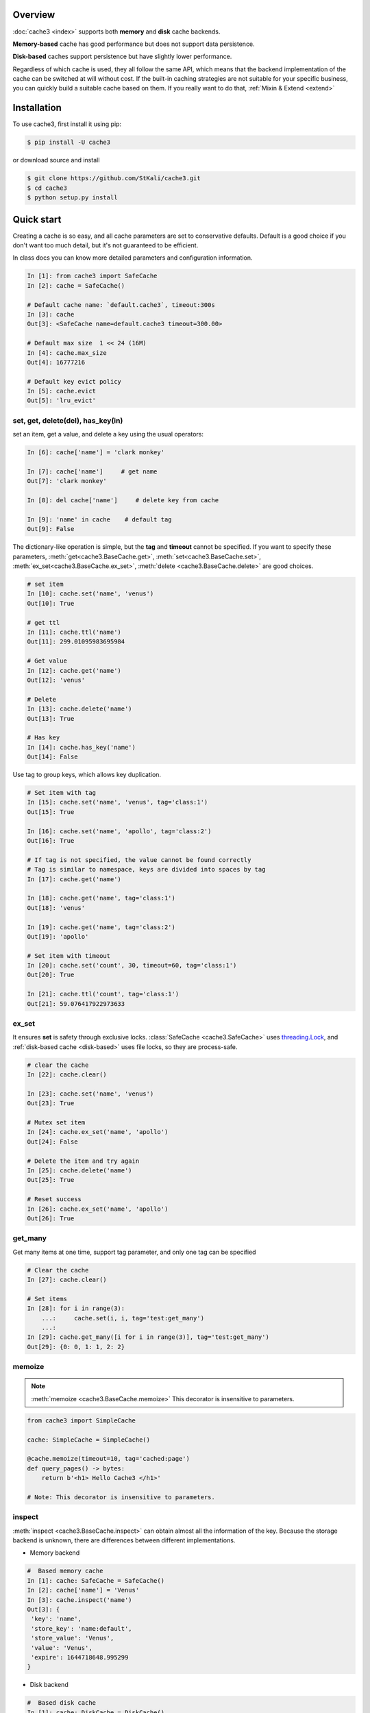 Overview
========
:doc:`cache3 <index>` supports both **memory** and **disk** cache backends.

**Memory-based** cache has good performance but does not support data persistence.

**Disk-based** caches support persistence but have slightly lower performance.

Regardless of which cache is used, they all follow the same API, which means that the backend implementation of the cache can be switched at will without cost.
If the built-in caching strategies are not suitable for your specific business, you can quickly build a suitable cache based on them. If you really want to do that, :ref:`Mixin & Extend <extend>`



.. _installation:

Installation
============


To use cache3, first install it using pip:

.. code-block:: console

   $ pip install -U cache3

or download source and install

.. code-block:: console

    $ git clone https://github.com/StKali/cache3.git
    $ cd cache3
    $ python setup.py install


Quick start
===========

Creating a cache is so easy, and all cache parameters are set to conservative defaults. Default is a good choice if you don't want too much detail, but it's not guaranteed to be efficient.

In class docs you can know more detailed parameters and configuration information.

.. code-block:: python

   In [1]: from cache3 import SafeCache
   In [2]: cache = SafeCache()

   # Default cache name: `default.cache3`, timeout:300s
   In [3]: cache
   Out[3]: <SafeCache name=default.cache3 timeout=300.00>

   # Default max size  1 << 24 (16M)
   In [4]: cache.max_size
   Out[4]: 16777216

   # Default key evict policy
   In [5]: cache.evict
   Out[5]: 'lru_evict'

set, get, delete(del), has_key(in)
----------------------------------

set an item, get a value, and delete a key using the usual operators:

.. code-block:: python

    In [6]: cache['name'] = 'clark monkey'

    In [7]: cache['name']     # get name
    Out[7]: 'clark monkey'

    In [8]: del cache['name']     # delete key from cache

    In [9]: 'name' in cache    # default tag
    Out[9]: False



The dictionary-like operation is simple, but the **tag** and **timeout** cannot be specified.
If you want to specify these parameters, :meth:`get<cache3.BaseCache.get>`, :meth:`set<cache3.BaseCache.set>`, :meth:`ex_set<cache3.BaseCache.ex_set>`, :meth:`delete <cache3.BaseCache.delete>` are good choices.

.. code-block:: python

    # set item
    In [10]: cache.set('name', 'venus')
    Out[10]: True

    # get ttl
    In [11]: cache.ttl('name')
    Out[11]: 299.01095983695984

    # Get value
    In [12]: cache.get('name')
    Out[12]: 'venus'

    # Delete
    In [13]: cache.delete('name')
    Out[13]: True

    # Has key
    In [14]: cache.has_key('name')
    Out[14]: False

Use tag to group keys, which allows key duplication.

.. code-block:: python

    # Set item with tag
    In [15]: cache.set('name', 'venus', tag='class:1')
    Out[15]: True

    In [16]: cache.set('name', 'apollo', tag='class:2')
    Out[16]: True

    # If tag is not specified, the value cannot be found correctly
    # Tag is similar to namespace, keys are divided into spaces by tag
    In [17]: cache.get('name')

    In [18]: cache.get('name', tag='class:1')
    Out[18]: 'venus'

    In [19]: cache.get('name', tag='class:2')
    Out[19]: 'apollo'

    # Set item with timeout
    In [20]: cache.set('count', 30, timeout=60, tag='class:1')
    Out[20]: True

    In [21]: cache.ttl('count', tag='class:1')
    Out[21]: 59.076417922973633



ex_set
------

It ensures **set** is safety through exclusive locks. :class:`SafeCache <cache3.SafeCache>` uses `threading.Lock <https://docs.python.org/3/library/threading.html#threading.Lock>`_, and :ref:`disk-based cache <disk-based>` uses file locks, so they are process-safe.

.. code-block:: python

    # clear the cache
    In [22]: cache.clear()

    In [23]: cache.set('name', 'venus')
    Out[23]: True

    # Mutex set item
    In [24]: cache.ex_set('name', 'apollo')
    Out[24]: False

    # Delete the item and try again
    In [25]: cache.delete('name')
    Out[25]: True

    # Reset success
    In [26]: cache.ex_set('name', 'apollo')
    Out[26]: True


get_many
--------

Get many items at one time, support tag parameter, and only one tag can be specified

.. code-block:: python

    # Clear the cache
    In [27]: cache.clear()

    # Set items
    In [28]: for i in range(3):
        ...:     cache.set(i, i, tag='test:get_many')
        ...:
    In [29]: cache.get_many([i for i in range(3)], tag='test:get_many')
    Out[29]: {0: 0, 1: 1, 2: 2}



memoize
-------

.. note::

    :meth:`memoize <cache3.BaseCache.memoize>` This decorator is insensitive to parameters.

.. code-block:: python

    from cache3 import SimpleCache

    cache: SimpleCache = SimpleCache()

    @cache.memoize(timeout=10, tag='cached:page')
    def query_pages() -> bytes:
        return b'<h1> Hello Cache3 </h1>'

    # Note: This decorator is insensitive to parameters.


inspect
-------

:meth:`inspect <cache3.BaseCache.inspect>` can obtain almost all the information of the key. Because the storage backend is unknown, there are differences between different implementations.

- Memory backend

.. code-block:: python

    #  Based memory cache
    In [1]: cache: SafeCache = SafeCache()
    In [2]: cache['name'] = 'Venus'
    In [3]: cache.inspect('name')
    Out[3]: {
     'key': 'name',
     'store_key': 'name:default',
     'store_value': 'Venus',
     'value': 'Venus',
     'expire': 1644718648.995299
    }

- Disk backend

.. code-block:: python

    #  Based disk cache
    In [1]: cache: DiskCache = DiskCache()
    In [2]: cache['name'] = 'Ares'
    In [3]: cache.inspect('name')
    Out[3]: {
        'key': 'name',
        'store': 1644718388.4478312,
        'expire': 1644718688.4478312,
        'access': 1644718388.4478312,
        'access_count': 0,
        'tag': 'default',
        'value': 'cache3',
        'store_key': 'name',
        'serial_value': 'Ares'
    }



others
------

Some APIs that are not commonly used but are very useful: :meth:`ttl <cache3.BaseCache.ttl>`, :meth:`touch <cache3.BaseCache.touch>`, :meth:`clear <cache3.BaseCache.clear>`


.. code-block:: python

    # Get the ttl
    In [1]: cache.ttl('name')
    Out[1]: 297.9396250247955

    # touch
    # Touch the key and reset ttl
    In [2]: cache.touch('name', 100)
    Out[2]: True
    In [3]: cache.ttl('name')
    Out[3]: 98.66487669944763


iterable
--------



.. code-block:: python

    # It's iterable.
    In [1]: for i in range(3):
    ...:     cache.set(i, i, tag='test:get_many')
    ...:
    In [2]: list(cache)
    Out[2]: [(0, 0, 'default'), (1, 1, 'default'), (2, 2, 'default')]

    In [3]: tuple(cache)
    Out[3]: ((0, 0, 'default'), (1, 1, 'default'), (2, 2, 'default'))




.. _memory-based:

memory-based cache
==================


Memory-based caches will completely lose the data in the cache when the program crashes or exits, in other words, they do not support data persistence.

SimpleCache
-----------

:class:`SimpleCache <cache3.SimpleCache>` is a thread-unsafe cache, which aims to provide high performance but does not guarantee data safety under multi-threading. :class:`SafeCache <cache3.SafeCache>` is a good choice if you want thread safety.

SafeCache
---------

:class:`SafeCache <cache3.SafeCache>` is a thread-safe cache. It has exactly the same implementation as :class:`SimpleCache <cache3.SimpleCache>`, based on Python's `OrderedDict <https://docs.python.org/3/library/collections.html#collections.OrderedDict>`_, the difference is the type of Lock, :class:`SimpleCache <cache3.SimpleCache>` Lock is an empty lock, while  :class:`SafeCache <cache3.SafeCache>` uses `threading.Lock <https://docs.python.org/3/library/threading.html#threading.Lock>`_ to ensure its thread safety.




.. _disk-based:

disk-based cache
================


The disk-based cache backend is implemented in `SQLite3 <https://www.sqlite.org/index.html>`_ because it is lightweight enough and performs well.

.. note::

    Since the disk cache is based on `SQLite3 <https://www.sqlite.org/index.html>`_, even after a series of optimizations, it still needs to be carefully considered whether it will become a concurrency bottleneck. In fact, in most cases it is sufficient.




SimpleDiskCache
---------------

:class:`SimpleDiskCache <cache3.SimpleDiskCache>` is a base class for all disk cache.

Most of the methods of disk cache are implemented in this class. It uses the :meth:`serialize() <cache3.BaseCache.serialize>` and :meth:`deserialize() <cache3.BaseCache.deserialize>` methods. Therefore, there are strict requirements for key and value types. **That means key and value can only be one of the types int, float, string, bytes and bool supported by SQLite.**

Typically, subclasses override the :meth:`serialize() <cache3.BaseCache.serialize>` and :meth:`deserialize() <cache3.BaseCache.deserialize>` methods of key and value to support more types. This is also true for some default implementations, such as :class:`DiskCache <cache3.DiskCache>` and :class:`JsonDiskCache <cache3.JsonDiskCache>`


DiskCache
---------

:class:`DiskCache<cache3.DiskCache>` overrides :class:`SimpleDiskCache <cache3.SimpleDiskCache>`'s :meth:`serialize() <cache3.BaseCache.serialize>` and :meth:`deserialize() <cache3.BaseCache.deserialize>` methods by inheriting :class:`PickleMixin <cache3.PickleMixin>`  mixins to support more data types, but has no difference with :class:`SimpleDiskCache <cache3.SimpleDiskCache>`.

.. code-block:: python

   class DiskCache(PickleMixin, SimpleDiskCache):


- :class:`JsonDiskCache <cache3.JsonDiskCache>`


JsonDiskCache
-------------

:class:`JsonDiskCache <cache3.JsonDiskCache>` similar to :class:`DiskCache<cache3.DiskCache>`, except that he inherits :class:`JSONMixin <cache3.JSONMixin>`.


.. code-block:: python

   class JsonDiskCache(JSONMixin, SimpleDiskCache):

.. _extend:


Mixin & Extend
================

TODO ...



